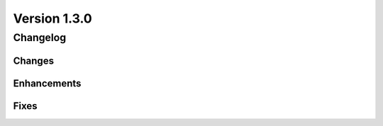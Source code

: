 Version 1.3.0
=================================

Changelog
---------

Changes
.......

Enhancements
............

Fixes
.....
